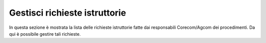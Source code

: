 Gestisci richieste istruttorie
==============================

In questa sezione è mostrata la lista delle richieste istruttorie fatte dai responsabili Corecom/Agcom dei procedimenti. Da qui è possibile gestire tali richieste.
